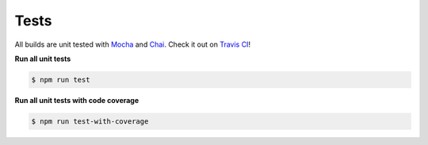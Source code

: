 Tests
-----

| All builds are unit tested with `Mocha`_ and `Chai`_.
  Check it out on `Travis CI`_!

**Run all unit tests**

.. code:: sh

   $ npm run test

**Run all unit tests with code coverage**

.. code:: sh

   $ npm run test-with-coverage

.. _Mocha: https://mochajs.org/
.. _Chai: https://www.chaijs.com/
.. _Travis CI: https://travis-ci.org/jpchateau/Interactive-Image
